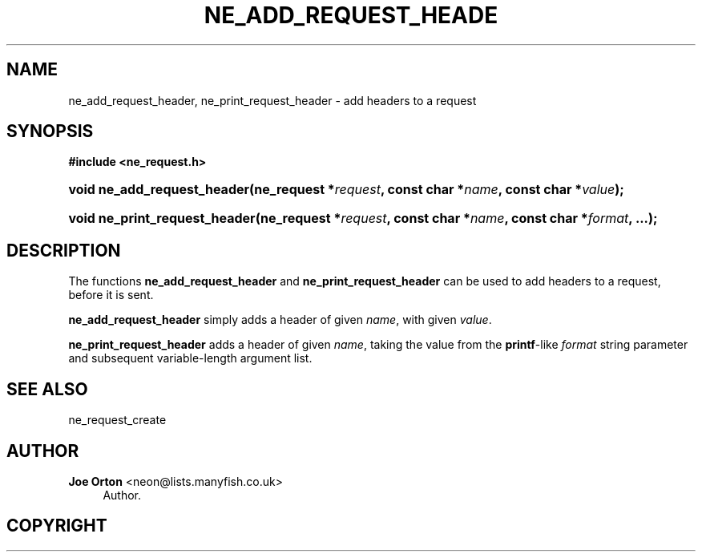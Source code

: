 '\" t
.\"     Title: ne_add_request_header
.\"    Author: 
.\" Generator: DocBook XSL Stylesheets v1.75.2 <http://docbook.sf.net/>
.\"      Date:  1 October 2010
.\"    Manual: neon API reference
.\"    Source: neon 0.29.4
.\"  Language: English
.\"
.TH "NE_ADD_REQUEST_HEADE" "3" "1 October 2010" "neon 0.29.4" "neon API reference"
.\" -----------------------------------------------------------------
.\" * set default formatting
.\" -----------------------------------------------------------------
.\" disable hyphenation
.nh
.\" disable justification (adjust text to left margin only)
.ad l
.\" -----------------------------------------------------------------
.\" * MAIN CONTENT STARTS HERE *
.\" -----------------------------------------------------------------
.SH "NAME"
ne_add_request_header, ne_print_request_header \- add headers to a request
.SH "SYNOPSIS"
.sp
.ft B
.nf
#include <ne_request\&.h>
.fi
.ft
.HP \w'void\ ne_add_request_header('u
.BI "void ne_add_request_header(ne_request\ *" "request" ", const\ char\ *" "name" ", const\ char\ *" "value" ");"
.HP \w'void\ ne_print_request_header('u
.BI "void ne_print_request_header(ne_request\ *" "request" ", const\ char\ *" "name" ", const\ char\ *" "format" ", \&.\&.\&.);"
.SH "DESCRIPTION"
.PP
The functions
\fBne_add_request_header\fR
and
\fBne_print_request_header\fR
can be used to add headers to a request, before it is sent\&.
.PP
\fBne_add_request_header\fR
simply adds a header of given
\fIname\fR, with given
\fIvalue\fR\&.
.PP
\fBne_print_request_header\fR
adds a header of given
\fIname\fR, taking the value from the
\fBprintf\fR\-like
\fIformat\fR
string parameter and subsequent variable\-length argument list\&.
.SH "SEE ALSO"
.PP
ne_request_create
.SH "AUTHOR"
.PP
\fBJoe Orton\fR <\&neon@lists.manyfish.co.uk\&>
.RS 4
Author.
.RE
.SH "COPYRIGHT"
.br
